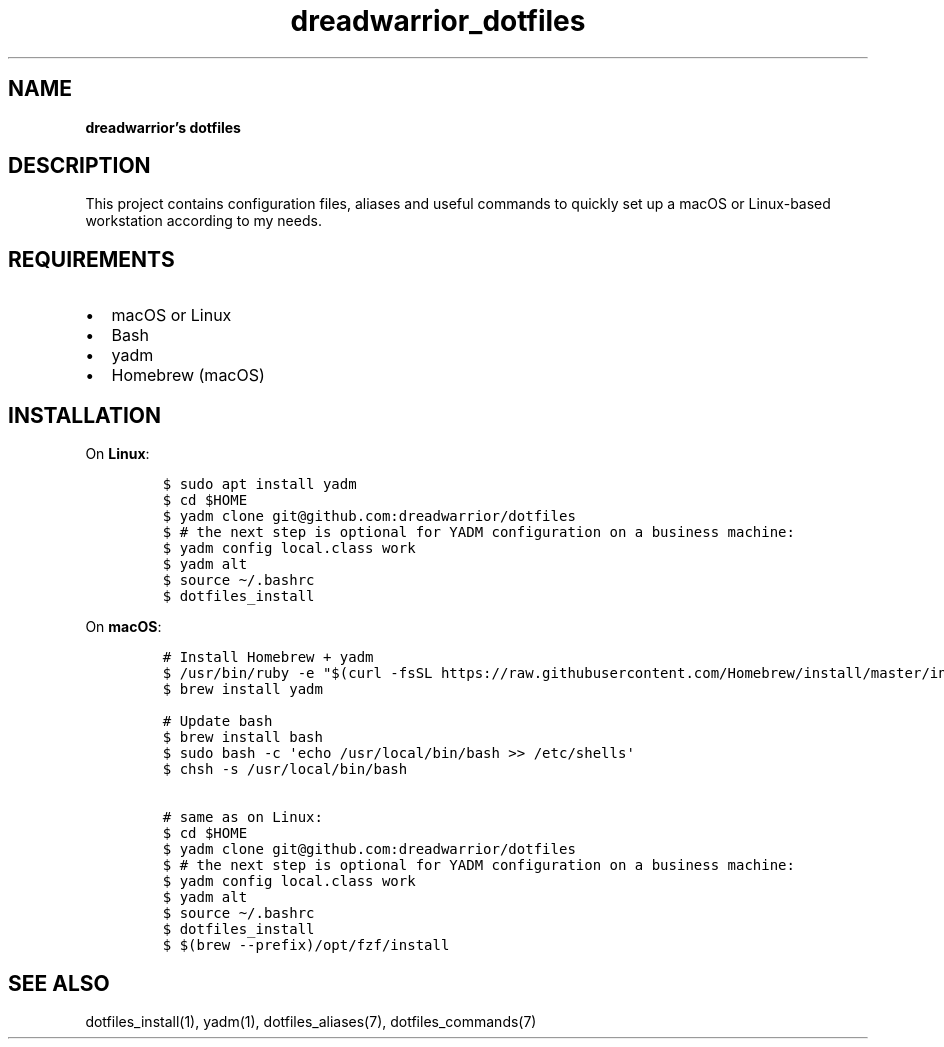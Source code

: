 .\" Automatically generated by Pandoc 2.16.2
.\"
.TH "dreadwarrior_dotfiles" "7" "November 2021" "dreadlabs.de" "dotfiles"
.hy
.SH NAME
.PP
\f[B]dreadwarrior\[cq]s dotfiles\f[R]
.SH DESCRIPTION
.PP
This project contains configuration files, aliases and useful commands
to quickly set up a macOS or Linux-based workstation according to my
needs.
.SH REQUIREMENTS
.IP \[bu] 2
macOS or Linux
.IP \[bu] 2
Bash
.IP \[bu] 2
yadm
.IP \[bu] 2
Homebrew (macOS)
.SH INSTALLATION
.PP
On \f[B]Linux\f[R]:
.IP
.nf
\f[C]
$ sudo apt install yadm
$ cd $HOME
$ yadm clone git\[at]github.com:dreadwarrior/dotfiles
$ # the next step is optional for YADM configuration on a business machine:
$ yadm config local.class work
$ yadm alt
$ source \[ti]/.bashrc
$ dotfiles_install
\f[R]
.fi
.PP
On \f[B]macOS\f[R]:
.IP
.nf
\f[C]
# Install Homebrew + yadm
$ /usr/bin/ruby -e \[dq]$(curl -fsSL https://raw.githubusercontent.com/Homebrew/install/master/install)\[dq]
$ brew install yadm

# Update bash
$ brew install bash
$ sudo bash -c \[aq]echo /usr/local/bin/bash >> /etc/shells\[aq]
$ chsh -s /usr/local/bin/bash

# same as on Linux:
$ cd $HOME
$ yadm clone git\[at]github.com:dreadwarrior/dotfiles
$ # the next step is optional for YADM configuration on a business machine:
$ yadm config local.class work
$ yadm alt
$ source \[ti]/.bashrc
$ dotfiles_install
$ $(brew --prefix)/opt/fzf/install
\f[R]
.fi
.SH SEE ALSO
.PP
dotfiles_install(1), yadm(1), dotfiles_aliases(7), dotfiles_commands(7)

